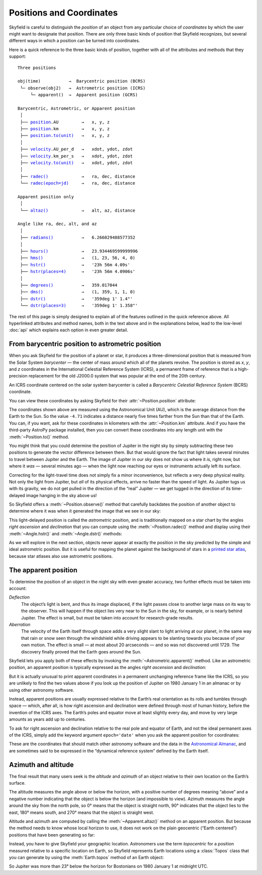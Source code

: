 
===========================
 Positions and Coordinates
===========================

Skyfield is careful to distinguish the *position* of an object
from any particular choice of *coordinates*
by which the user might want to designate that position.
There are only three basic kinds of position that Skyfield recognizes,
but several different ways in which a position
can be turned into coordinates.

Here is a quick reference to the three basic kinds of position,
together with all of the attributes and methods that they support:

.. parsed-literal::

    Three positions

    obj(time)           →  Barycentric position (BCRS)
     └─ observe(obj2)   →  Astrometric position (ICRS)
         └─ apparent()  →  Apparent position (GCRS)

    Barycentric, Astrometric, or Apparent position
     │
     ├── `position <api.html#Position.position>`_.AU         →   x, y, z
     ├── `position <api.html#Position.position>`_.km         →   x, y, z
     ├── `position.to(unit) <api.html#Distance.to>`_   →   x, y, z
     │
     ├── `velocity <api.html#Position.velocity>`_.AU_per_d   →   xdot, ydot, zdot
     ├── `velocity <api.html#Position.velocity>`_.km_per_s   →   xdot, ydot, zdot
     ├── `velocity.to(unit) <api.html#Distance.to>`_   →   xdot, ydot, zdot
     │
     ├── `radec() <api.html#Position.radec>`_             →   ra, dec, distance
     └── `radec(epoch=jd) <api.html#Position.radec>`_     →   ra, dec, distance

    Apparent position only
     │
     └── `altaz() <api.html#Position.altaz>`_             →   alt, az, distance

    Angle like ra, dec, alt, and az
     │
     ├── `radians() <api.html#Angle.radians>`_           →   6.266029488577352
     │
     ├── `hours() <api.html#Angle.hours>`_             →   23.934469599999996
     ├── `hms() <api.html#Angle.hms>`_               →   (1, 23, 56, 4, 0)
     ├── `hstr() <api.html#Angle.hstr>`_              →   '23h 56m 4.09s'
     ├── `hstr(places=4) <api.html#Angle.hstr>`_      →   '23h 56m 4.0906s'
     │
     ├── `degrees() <api.html#Angle.degrees>`_           →   359.017044
     ├── `dms() <api.html#Angle.dms>`_               →   (1, 359, 1, 1, 0)
     ├── `dstr() <api.html#Angle.dstr>`_              →   '359deg 1\' 1.4"'
     └── `dstr(places=3) <api.html#Angle.dstr>`_      →   '359deg 1\' 1.358"'

The rest of this page is simply designed to explain
all of the features outlined in the quick reference above.
All hyperlinked attributes and method names,
both in the text above and in the explanations below,
lead to the low-level :doc:`api`
which explains each option in even greater detail.

From barycentric position to astrometric position
=================================================

When you ask Skyfield for the position of a planet or star,
it produces a three-dimensional position
that is measured from the Solar System *barycenter* —
the center of mass around which all of the planets revolve.
The position is stored as *x*, *y*, and *z* coordinates
in the International Celestial Reference System (ICRS),
a permanent frame of reference
that is a high-precision replacement
for the old J2000.0 system
that was popular at the end of the 20th century.

An ICRS coordinate centered on the solar system barycenter
is called a *Barycentric Celestial Reference System* (BCRS) coordinate.

You can view these coordinates
by asking Skyfield for their :attr:`~Position.position` attribute:

.. testcode::

    from skyfield.api import earth, jupiter
    print earth(utc=(1980, 1, 1)).position.AU
    print jupiter(utc=(1980, 1, 1)).position.AU

.. testoutput::

    [-0.16287311  0.88787399  0.38473904]
    [-4.71061475  2.32932129  1.11328106]

The coordinates shown above are measured
using the Astronomical Unit (AU),
which is the average distance from the Earth to the Sun.
So the value ``-4.71`` indicates a distance
nearly five times farther from the Sun than that of the Earth.
You can, if you want, ask for these coordinates
in kilometers with the :attr:`~Position.km` attribute.
And if you have the third-party AstroPy package installed,
then you can convert these coordinates
into any length unit with the :meth:`~Position.to()` method.

You might think that you could determine
the position of Jupiter in the night sky
by simply subtracting these two positions
to generate the vector difference between them.
But that would ignore the fact that light takes several minutes
to travel between Jupiter and the Earth.
The image of Jupiter in our sky
does not show us where it *is*, right now,
but where it *was* — several minutes ago —
when the light now reaching our eyes or instruments
actually left its surface.

Correcting for the light-travel time
does not simply fix a minor inconvenience,
but reflects a very deep physical reality.
Not only the light from Jupiter,
but *all* of its physical effects,
arrive no faster than the speed of light.
As Jupiter tugs us with its gravity,
we do not get pulled in the direction of the “real” Jupiter —
we get tugged in the direction of its time-delayed image
hanging in the sky above us!

So Skyfield offers a :meth:`~Position.observe()` method
that carefully backdates the position of another object
to determine where it was when it generated the image
that we see in our sky:

.. testcode::

    astro = earth(utc=(1980, 1, 1)).observe(jupiter)
    print astro.position.AU

.. testoutput::

    [-4.54763822  1.44160883  0.72860876]

This light-delayed position is called the *astrometric* position,
and is traditionally mapped on a star chart
by the angles *right ascension* and *declination*
that you can compute using the :meth:`~Position.radec()` method
and display using their :meth:`~Angle.hstr()`
and :meth:`~Angle.dstr()` methods:

.. testcode::

    ra, dec, distance = astro.radec()
    print ra.hstr()
    print dec.dstr()
    print distance.AU

.. testoutput::

    10h 49m 38.71s
    +08deg 41' 00.6"
    4.82598384993

As we will explore in the next section,
objects never appear at exactly the position in the sky
predicted by the simple and ideal astrometric position.
But it is useful for mapping the planet
against the background of stars in a
`printed star atlas <http://www.amazon.com/s/?_encoding=UTF8&camp=1789&creative=390957&linkCode=ur2&pageMinusResults=1&suo=1389754954253&tag=letsdisthemat-20&url=search-alias%3Daps#/ref=nb_sb_noss_1?url=search-alias%3Daps&field-keywords=star%20atlas&sprefix=star+%2Caps&rh=i%3Aaps%2Ck%3Astar%20atlas&sepatfbtf=true&tc=1389754955568>`_,
because star atlases also use astrometric positions.

The apparent position
=====================

To determine the position of an object in the night sky
with even greater accuracy,
two further effects must be taken into account:

*Deflection*
  The object’s light is bent,
  and thus its image displaced,
  if the light passes close to another large mass
  on its way to the observer.
  This will happen if the object lies very near to the Sun in the sky,
  for example, or is nearly behind Jupiter.
  The effect is small,
  but must be taken into account for research-grade results.

*Aberration*
  The velocity of the Earth itself through space
  adds a very slight slant to light arriving at our planet,
  in the same way that rain or snow
  seen through the windshield while driving
  appears to be slanting towards you
  because of your own motion.
  The effect is small — at most about 20 arcseconds —
  and so was not discovered until 1729.
  The discovery finally proved that the Earth goes around the Sun.

Skyfield lets you apply both of these effects
by invoking the :meth:`~Astrometric.apparent()` method.
Like an astrometric position, an apparent position
is typically expressed as the angles
*right ascension* and *declination*:

.. testcode::

    apparent = astro.apparent()
    ra, dec, distance = apparent.radec()

    print 'Apparent ICRS ("J2000.0") coordinates:'
    print ra.hstr()
    print dec.dstr()
    print distance.AU

.. testoutput::

    Apparent ICRS ("J2000.0") coordinates:
    10h 49m 39.34s
    +08deg 40' 56.4"
    4.82598384993

But it is actually unusual to print apparent coordinates
in a permanent unchanging reference frame like the ICRS,
so you are unlikely to find the two values above
if you look up the position of Jupiter on 1980 January 1
in an almanac or by using other astronomy software.

Instead, apparent positions are usually expressed
relative to the Earth’s real orientation
as its rolls and tumbles through space —
which, after all,
is how right ascension and declination were defined
through most of human history,
before the invention of the ICRS axes.
The Earth’s poles and equator move at least slightly every day,
and move by very large amounts as years add up to centuries.

To ask for right ascension and declination
relative to the real pole and equator of Earth,
and not the ideal permanent axes of the ICRS,
simply add the keyword argument ``epoch='date'``
when you ask the apparent position for coordinates:

.. testcode::

    ra, dec, distance = apparent.radec(epoch='date')

    print 'Measured against the true equator and equinox:'
    print ra.hstr()
    print dec.dstr()
    print distance.AU

.. testoutput::

    Measured against the true equator and equinox:
    10h 48m 36.02s
    +08deg 47' 18.6"
    4.82598384993

These are the coordinates
that should match other astronomy software
and the data in the
`Astronomical Almanac <http://www.amazon.com/s/?_encoding=UTF8&camp=1789&creative=390957&field-keywords=astronomical%20almanac&linkCode=ur2&tag=letsdisthemat-20&url=search-alias%3Daps>`_,
and are sometimes said to be expressed
in the “dynamical reference system” defined by the Earth itself.

Azimuth and altitude
====================

The final result that many users seek
is the *altitude* and *azimuth* of an object
relative to their own location on the Earth’s surface.

The altitude measures the angle above or below the horizon,
with a positive number of degrees meaning “above”
and a negative number indicating that the object
is below the horizon (and impossible to view).
Azimuth measures the angle around the sky from the north pole,
so 0° means that the object is straight north,
90° indicates that the object lies to the east,
180° means south, and 270° means that the object is straight west.

Altitude and azimuth are computed
by calling the :meth:`~Apparent.altaz()` method on an apparent position.
But because the method needs to know whose local horizon to use,
it does not work
on the plain geocentric (“Earth centered”) positions
that have been generating so far:

.. testcode::

    alt, az, distance = apparent.altaz()

.. testoutput::

    Traceback (most recent call last):
      ...
    ValueError: to compute an apparent position, you must observe from a specific Earth location that you specify using a Topos instance

Instead, you have to give Skyfield your geographic location.
Astronomers use the term *topocentric*
for a position measured relative to a specific location on Earth,
so Skyfield represents Earth locations using a :class:`Topos` class
that you can generate by using the :meth:`Earth.topos` method
of an Earth object:

.. testcode::

    boston = earth.topos('71.0603 W', '42.3583 N')
    astro = boston(utc=(1980, 1, 1)).observe(jupiter)
    alt, az, distance = astro.apparent().altaz()
    print alt.dstr()
    print az.dstr()
    print distance.AU

.. testoutput::

    -23deg 22' 47.8"
    51deg 43' 29.6"
    4.82600082194

So Jupiter was more than 23° below the horizon for Bostonians
on 1980 January 1 at midnight UTC.

